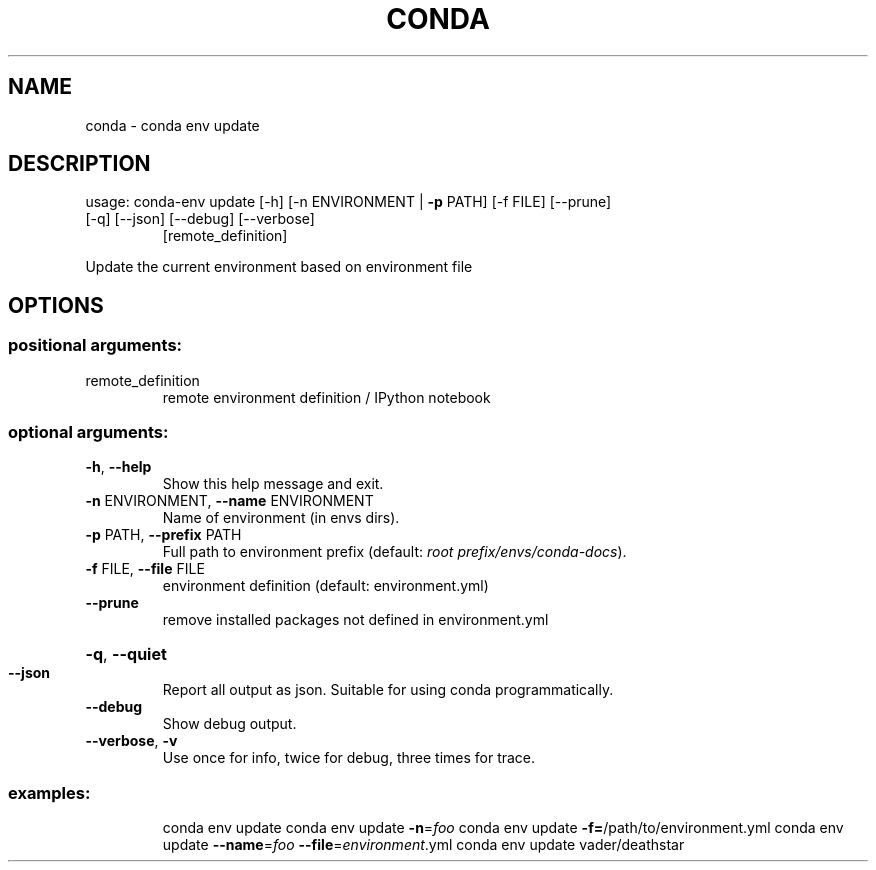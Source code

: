.\" DO NOT MODIFY THIS FILE!  It was generated by help2man 1.47.4.
.TH CONDA "1" "12월 2017" "Anaconda, Inc." "User Commands"
.SH NAME
conda \- conda env update
.SH DESCRIPTION
usage: conda\-env update [\-h] [\-n ENVIRONMENT | \fB\-p\fR PATH] [\-f FILE] [\-\-prune]
.TP
[\-q] [\-\-json] [\-\-debug] [\-\-verbose]
[remote_definition]
.PP
Update the current environment based on environment file
.SH OPTIONS
.SS "positional arguments:"
.TP
remote_definition
remote environment definition / IPython notebook
.SS "optional arguments:"
.TP
\fB\-h\fR, \fB\-\-help\fR
Show this help message and exit.
.TP
\fB\-n\fR ENVIRONMENT, \fB\-\-name\fR ENVIRONMENT
Name of environment (in
envs dirs).
.TP
\fB\-p\fR PATH, \fB\-\-prefix\fR PATH
Full path to environment prefix (default:
\fI\,root prefix/envs/conda\-docs\/\fP).
.TP
\fB\-f\fR FILE, \fB\-\-file\fR FILE
environment definition (default: environment.yml)
.TP
\fB\-\-prune\fR
remove installed packages not defined in
environment.yml
.HP
\fB\-q\fR, \fB\-\-quiet\fR
.TP
\fB\-\-json\fR
Report all output as json. Suitable for using conda
programmatically.
.TP
\fB\-\-debug\fR
Show debug output.
.TP
\fB\-\-verbose\fR, \fB\-v\fR
Use once for info, twice for debug, three times for
trace.
.SS "examples:"
.IP
conda env update
conda env update \fB\-n\fR=\fI\,foo\/\fR
conda env update \fB\-f=\fR/path/to/environment.yml
conda env update \fB\-\-name\fR=\fI\,foo\/\fR \fB\-\-file\fR=\fI\,environment\/\fR.yml
conda env update vader/deathstar
